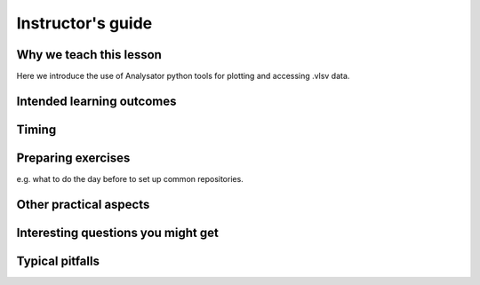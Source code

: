 Instructor's guide
==================

Why we teach this lesson
------------------------

Here we introduce the use of Analysator python tools for plotting and accessing .vlsv data.

Intended learning outcomes
--------------------------



Timing
------



Preparing exercises
-------------------

e.g. what to do the day before to set up common repositories.



Other practical aspects
-----------------------



Interesting questions you might get
-----------------------------------



Typical pitfalls
----------------
